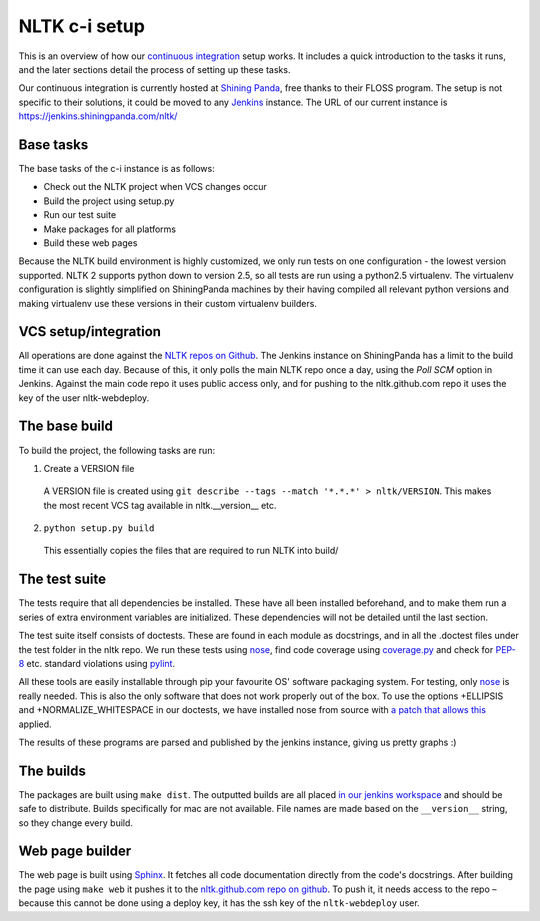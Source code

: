 NLTK c-i setup
==============

This is an overview of how our `continuous integration`_ setup works. It
includes a quick introduction to the tasks it runs, and the later sections
detail the process of setting up these tasks.

Our continuous integration is currently hosted at `Shining Panda`_, free thanks
to their FLOSS program. The setup is not specific to their solutions, it could
be moved to any `Jenkins`_ instance. The URL of our current instance is
https://jenkins.shiningpanda.com/nltk/

.. _`continuous integration`: http://en.wikipedia.org/wiki/Continuous_integration
.. _`Shining Panda`: http://shiningpanda.com
.. _`Jenkins`: http://jenkins-ci.org


Base tasks
----------

The base tasks of the c-i instance is as follows:

* Check out the NLTK project when VCS changes occur
* Build the project using setup.py
* Run our test suite
* Make packages for all platforms
* Build these web pages

Because the NLTK build environment is highly customized, we only run tests on
one configuration - the lowest version supported. NLTK 2 supports python down
to version 2.5, so all tests are run using a python2.5 virtualenv. The
virtualenv configuration is slightly simplified on ShiningPanda machines by
their having compiled all relevant python versions and making virtualenv use
these versions in their custom virtualenv builders.


VCS setup/integration
---------------------

All operations are done against the `NLTK repos on Github`_. The Jenkins
instance on ShiningPanda has a limit to the build time it can use each day.
Because of this, it only polls the main NLTK repo once a day, using the `Poll
SCM` option in Jenkins. Against the main code repo it uses public access only,
and for pushing to the nltk.github.com repo it uses the key of the user
nltk-webdeploy.

.. _`NLTK repos on Github`: https://github.com/nltk/


The base build
--------------

To build the project, the following tasks are run:

1. Create a VERSION file
  A VERSION file is created using
  ``git describe --tags --match '*.*.*' > nltk/VERSION``.
  This makes the most recent VCS tag available in nltk.__version__ etc.
2. ``python setup.py build``
  This essentially copies the files that are required to run NLTK into build/


The test suite
--------------

The tests require that all dependencies be installed. These have all been
installed beforehand, and to make them run a series of extra environment
variables are initialized. These dependencies will not be detailed until the
last section.

The test suite itself consists of doctests. These are found in each module as
docstrings, and in all the .doctest files under the test folder in the nltk
repo. We run these tests using nose_, find code coverage using `coverage.py`_
and check for `PEP-8`_ etc. standard violations using `pylint`_.

All these tools are easily installable through pip your favourite OS' software
packaging system. For testing, only nose_ is really needed. This is also the
only software that does not work properly out of the box. To use the options
+ELLIPSIS and +NORMALIZE_WHITESPACE in our doctests, we have installed nose
from source with `a patch that allows this`_ applied.

The results of these programs are parsed and published by the jenkins instance,
giving us pretty graphs :)

.. _nose: http://readthedocs.org/docs/nose/
.. _`coverage.py`: http://nedbatchelder.com/code/coverage/
.. _`PEP-8`: http://www.python.org/dev/peps/pep-0008/
.. _`pylint`: http://www.logilab.org/project/pylint
.. _`a patch that allows this`: https://github.com/nose-devs/nose/issues/7


The builds
----------

The packages are built using ``make dist``. The outputted builds are all placed
`in our jenkins workspace`_ and should be safe to distribute. Builds
specifically for mac are not available. File names are made based on the
``__version__`` string, so they change every build.

.. _`in our jenkins workspace`: http://example.com/


Web page builder
----------------

The web page is built using Sphinx_. It fetches all code documentation directly
from the code's docstrings. After building the page using ``make web`` it
pushes it to the `nltk.github.com repo on github`_. To push it, it needs access
to the repo – because this cannot be done using a deploy key, it has the ssh
key of the ``nltk-webdeploy`` user.

.. _Sphinx: http://sphinx.pocoo.org
.. _`nltk.github.com repo on github`: https://github.com/nltk/nltk.github.com
